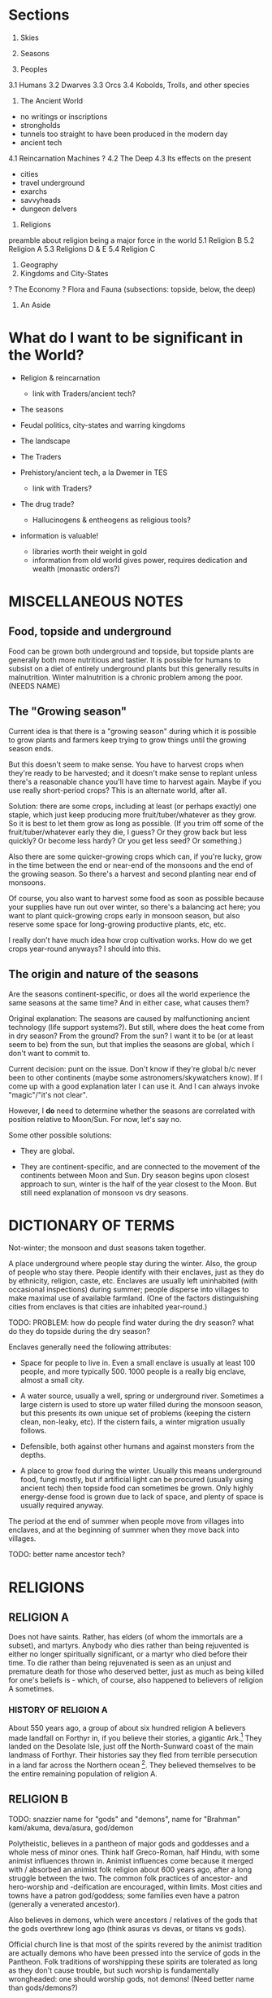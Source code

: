 * Sections

1. Skies
2. Seasons

3. Peoples
3.1 Humans
3.2 Dwarves
3.3 Orcs
3.4 Kobolds, Trolls, and other species

4. The Ancient World
- no writings or inscriptions
- strongholds
- tunnels too straight to have been produced in the modern day
- ancient tech
4.1 Reincarnation Machines
? 4.2 The Deep
4.3 Its effects on the present
- cities
- travel underground
- exarchs
- savvyheads
- dungeon delvers

5. Religions
preamble about religion being a major force in the world
5.1 Religion B
5.2 Religion A
5.3 Religions D & E
5.4 Religion C

6. Geography
7. Kingdoms and City-States

? The Economy
? Flora and Fauna (subsections: topside, below, the deep)

8. An Aside


* What do I want to be significant in the World?

- Religion & reincarnation
  - link with Traders/ancient tech?

- The seasons

- Feudal politics, city-states and warring kingdoms

- The landscape

- The Traders

- Prehistory/ancient tech, a la Dwemer in TES
  - link with Traders?

- The drug trade?
  - Hallucinogens & entheogens as religious tools?

- information is valuable!
  - libraries worth their weight in gold
  - information from old world gives power, requires dedication and wealth
    (monastic orders?)


* MISCELLANEOUS NOTES
** Food, topside and underground
Food can be grown both underground and topside, but topside plants are generally
both more nutritious and tastier. It is possible for humans to subsist on a diet
of entirely underground plants but this generally results in malnutrition.
Winter malnutrition is a chronic problem among the poor. (NEEDS NAME)

** The "Growing season"
Current idea is that there is a "growing season" during which it is possible to
grow plants and farmers keep trying to grow things until the growing season
ends.

But this doesn't seem to make sense. You have to harvest crops when they're
ready to be harvested; and it doesn't make sense to replant unless there's a
reasonable chance you'll have time to harvest again. Maybe if you use really
short-period crops? This is an alternate world, after all.

Solution: there are some crops, including at least (or perhaps exactly) one
staple, which just keep producing more fruit/tuber/whatever as they grow. So it
is best to let them grow as long as possible. (If you trim off some of the
fruit/tuber/whatever early they die, I guess? Or they grow back but less
quickly? Or become less hardy? Or you get less seed? Or something.)

Also there are some quicker-growing crops which can, if you're lucky, grow in
the time between the end or near-end of the monsoons and the end of the growing
season. So there's a harvest and second planting near end of monsoons.

Of course, you also want to harvest some food as soon as possible because your
supplies have run out over winter, so there's a balancing act here; you want to
plant quick-growing crops early in monsoon season, but also reserve some space
for long-growing productive plants, etc, etc.

I really don't have much idea how crop cultivation works. How do we get crops
year-round anyways? I should into this.

** The origin and nature of the seasons
Are the seasons continent-specific, or does all the world experience the same
seasons at the same time? And in either case, what causes them?

Original explanation: The seasons are caused by malfunctioning ancient
technology (life support systems?). But still, where does the heat come from in
dry season? From the ground? From the sun? I want it to be (or at least seem to
be) from the sun, but that implies the seasons are global, which I don't want to
commit to.

Current decision: punt on the issue. Don't know if they're global b/c never been
to other continents (maybe some astronomers/skywatchers know). If I come up with
a good explanation later I can use it. And I can always invoke "magic"/"it's not
clear".

However, I *do* need to determine whether the seasons are correlated with
position relative to Moon/Sun. For now, let's say no.

Some other possible solutions:

- They are global.

- They are continent-specific, and are connected to the movement of the
  continents between Moon and Sun. Dry season begins upon closest approach to
  sun, winter is the half of the year closest to the Moon. But still need
  explanation of monsoon vs dry seasons.


* DICTIONARY OF TERMS

# Summer
Not-winter; the monsoon and dust seasons taken together.

# Enclave
A place underground where people stay during the winter. Also, the group of
people who stay there. People identify with their enclaves, just as they do by
ethnicity, religion, caste, etc. Enclaves are usually left uninhabited (with
occasional inspections) during summer; people disperse into villages to make
maximal use of available farmland. (One of the factors distinguishing cities
from enclaves is that cities are inhabited year-round.)

TODO: PROBLEM: how do people find water during the dry season? what do they do
topside during the dry season?

Enclaves generally need the following attributes:

- Space for people to live in. Even a small enclave is usually at least 100
  people, and more typically 500. 1000 people is a really big enclave, almost a
  small city.

- A water source, usually a well, spring or underground river. Sometimes a large
  cistern is used to store up water filled during the monsoon season, but this
  presents its own unique set of problems (keeping the cistern clean, non-leaky,
  etc). If the cistern fails, a winter migration usually follows.

- Defensible, both against other humans and against monsters from the depths.

- A place to grow food during the winter. Usually this means underground food,
  fungi mostly, but if artificial light can be procured (usually using ancient
  tech) then topside food can sometimes be grown. Only highly energy-dense food
  is grown due to lack of space, and plenty of space is usually required anyway.

# Migration
The period at the end of summer when people move from villages into enclaves,
and at the beginning of summer when they move back into villages.

# Ancient tech
TODO: better name
ancestor tech?


* RELIGIONS
** RELIGION A

Does not have saints. Rather, has elders (of whom the immortals are a subset),
and martyrs. Anybody who dies rather than being rejuvented is either no longer
spiritually significant, or a martyr who died before their time. To die rather
than being rejuvenated is seen as an unjust and premature death for those who
deserved better, just as much as being killed for one's beliefs is - which, of
course, also happened to believers of religion A sometimes.

*** HISTORY OF RELIGION A

About 550 years ago, a group of about six hundred religion A believers made
landfall on Forthyr in, if you believe their stories, a gigantic Ark.[1] They
landed on the Desolate Isle, just off the North-Sunward coast of the main
landmass of Forthyr. Their histories say they fled from terrible persecution in
a land far across the Northern ocean [2]. They believed themselves to be the
entire remaining population of religion A.

[1] Have remains of this Ark been found or not found? Looked for? Could make interesting story hook.
[2] NB/TODO: Story parallels Pharoah & Moses, except with escape via Ark instead of by parting the sea.

TODO: How many of the current Nine Immortals were on the Ark? One, Two?

The Desolate Isle was then and remains uninhabited, save for the caves off the
coast of Freeport; so the group did not make contact with any native
Forthyrians. They occupied the ancient ruin of Sangraha, though a group of about
fifty left, disobeying their elders' commands, fearing that the island was too
infertile and the remaining time too short to grow enough food to sustain them
through winter. The coming winter was indeed disastrous; fully two-thirds of
those who remained perished in it. For this reason the city of Sangraha is also
known as "The Martyred City" to the Church.

The fifty who left found safe haven and passage to the mainland at Freeport. A
small temple still stands there dedicated to their memory. Foresighted though
they were, they are called the Unfaithful and considered traitors in the
official Church history. (TODO?: Their descendents bear a mark, indicating???)

TODO: is "Unfaithful" best name?

Once the winter ended, the Unfaithful returned to find what had become of their
brethren. They guided the few hundred survivors to Freeport, but it was quickly
determined that the city could not support so many

TODO: finish


** RELIGION B

TODO: snazzier name for "gods" and "demons", name for "Brahman"
kami/akuma, deva/asura, god/demon

Polytheistic, believes in a pantheon of major gods and goddesses and a whole
mess of minor ones. Think half Greco-Roman, half Hindu, with some animist
influences thrown in. Animist influences come because it merged with / absorbed
an animist folk religion about 600 years ago, after a long struggle between the
two. The common folk practices of ancestor- and hero-worship and -deification
are encouraged, within limits. Most cities and towns have a patron god/goddess;
some families even have a patron (generally a venerated ancestor).

Also believes in demons, which were ancestors / relatives of the gods that the
gods overthrew long ago (think asuras vs devas, or titans vs gods).

Official church line is that most of the spirits revered by the animist
tradition are actually demons who have been pressed into the service of gods in
the Pantheon. Folk traditions of worshipping these spirits are tolerated as long
as they don't cause trouble, but such worship is fundamentally wrongheaded: one
should worship gods, not demons! (Need better name than gods/demons?)

Believes reincarnation machines are perversions of the cycle of life and death.
This doesn't win it a lot of friends among the powerful, but it has a broad base
of support among everyone else; it is a folk religion, albeit in debased form
(many folk beliefs go against official church doctrine).

Very (~3000yr) old religion. Church internal structure is complicated. Divided
into "cults" of different deities.

Identify Religion A's Sky Father as the demon SKYFATHERNAME, and identify Dirt
Mother as the Goddess DIRTMOTHERNAME. Believe that SKYFATHERNAME raped
DIRTMOTHERNAME and her tears became the oceans and rivers. Consequently, they
consider believers of Religion A to be highly confused.

*** PLANES OF EXISTENCE; THE NATURE OF DIVINITIES

(Perhaps the following is just *one* view of the nature of existence, from a
particular cult. Maybe the most common cult among ordinary folk? Makes religion
like Hinduism, with very many different ways of seeing the world.)

If you accrue enough karma you are reborn into a higher plane of existence.
Higher planes are benevolent, heavenly places; the higher the better. Beings in
higher planes have the ability to intercede in the affairs of those in lower
planes; they are the saints and spirits and gods. But they are still, like us,
bound to the cycle of reincarnation; only they live for centuries, millenia, or
eons (depending on their respective plane; the higher the longer-lived) that
they seem everlasting to us mere mortals. So if they live good lives they ascend
to even higher planes of existence.

We are on level 0. Those on levels 1-3 are saints and venerated ancestors, 4-6
spirits, 7-9 gods and goddesses. The 10th level is Brahman (supreme divinity),
in which all are as one (at least from the perspective of us puny mortals).
Opinions differ as to what goes on in the levels above that, and indeed on
whether such levels exist; but regardless they are not concerned with the lives
of us mere mortals.

(Also, they get to keep their awareness of who they are after they die? So
rebirth is not such a big issue for them? Maybe. Makes sense if they believe
that some truly enlightened people can recall their past lives.)

There are also lower levels, levels of Hell. However, our plane (level 0) is the
unique "middle level"; levels above 0 have influence on the levels below them,
and levels below 0 have influence on the levels above them; so we are influenced
from both directions, from the Heavens and from the Hells. (Of course, we can
occasionally influence levels above or below us, but only the most powerful
among us can do so, and usually only by interacting with the beings in those
levels who choose to manifest themselves in our plane.)

Belief in positive-feedback cycles: positive surroundings, traditions,
acculturation, good neighbors, upbringing, etc, help to ensure that a person
becomes good. This applies in our plane, so believers have a reason to focus on
social work (which from a modern Earth perspective can be both good and bad.
Good: feeding the hungry, public works. Bad: enforcing certain social mores
which we might call oppressive or puritanical etc.); it also applies on the
higher and lower planes. This positive feedback loop means being on higher
planes tend to ascend toward enlightenment, and beings on lower planes tend to
dive lower and lower in a vicious cycle. This means lives lived in the present
plane are of particular spiritual importance! (Of course, there are exceptions
to this positive feedback rule. It's not *impossible* to ascend from hell, nor
to fall from grace.)


*** SAINTS AND ANCESTORS

There is a belief, especially prevalent among common folk, that venerated
ancestors and saints have ascended into the lower levels of the heavenly planes.
They are commonly called upon to help us mere mortals or act as intercessors
between us and the gods.


*** HISTORY OF DEVAS (GODS) AND ASURAS (DEMONS)

Long ago the Devas and the Asuras were two peoples who lived together in harmony
and peace on the banks of the ${BIG SPIRITUALLY IMPORTANT RIVER}. They accrued
good karma together and eventually ascended to Heaven. But eventually, when they
were on the brink of ascending to the seventh level, there grew a conflict
between them over the nature of morality. <SOME EXPLANATION OF THE CONFLICT.
Maybe this is a part that differs among different tellings of the tale?>

The Devas were correct, and the Asuras erred; but some of the Asuras were so
convinced of their position that they came to blows, believing that the Devas
could not be allowed to continue in their beliefs. And so the Heavens warred
among themselves, and it was a time of great woe for those in the lesser levels.
<<-- Connect this to some time of great turbulence in mortal history? -->>
Eventually the Asuras, being in the wrong, lost; and from the bad karma they
accrued from their unjustified war they fell ten levels in one fell swoop, and
landed in Hell.

But the Devas were so full of sorrow for their brethren, even though they had
been wronged by them, that once they ascended to godhood they took pity on the
Asuras and raised them back out of Hell. They could not remove the stain of the
Asura's bad karma from their souls, for that is beyond even the gods. <<-- "Only
Brahma can grant or remove karma."(?) -->> But in their infinite benevolence
they permitted the Asuras to work off their karma in the planes of Heaven, and
not of Hell. (Of course, not all of them accepted the offer.)


*** THE PANTHEON
Inspiration list: hindu, greek (eleusinian mysteries), sumerian, tolkien, elder
scrolls, egyptian

Idea: Maybe there is a system in which some gods are "aspects of" or
"subordinate to" other gods; they are part of the higher god's "retinue", so to
speak. Kind of like saints intervene between humans and God, these minor gods
intervene between humans and the major gods. This permits more-specific patron
gods and goddesses for specific professions!

it also produces lots and lots of little gods, with associated ceremonies, which
gives the priesthood work, gives a measure of "merit" or "ability" for priests
(eg. wandering priest comes to town, "our local priest doesn't know the rites of
$FOO, can you help us?" "why yes I can")

**** Major gods
***** "Joe" Jehovah-Vishnu-Aulë-Vulcan

god of law and order, law-giver and oath-binder
architect, artificer, stone- and metal-worker
creator (of artificial things) and destroyer (of ill things)
god of justice and justified wrath
upholder of the castes and rules of society
god of fire tamed, not of wild-fire

aspects: judge, oath-binder, wrathful destroyer, architect/builder, forge-fire, hearth-fire

***** "Liz" Ishtar-Inanna-Demeter-Shakti

Fertility, death-and-rebirth, sex, and war

NOTE TO SELF: might be too strong/big. remove/reduce agriculture domain from
her? remove/reduce war domain?

Goddess of death and rebirth: prayed to at funerals, asked to judge the departed
mercifully and give them a happy next life. Presides over the cycle of
reincarnation - all return to her womb when they die, and from it are reborn
into the world.

Goddess of fertility: prayed to when seeds are sown and when they are reaped.
But between the sowing and reaping, farmers pray to Zeus-Shiva for good weather.

The stereotype is that farmers pray to Zeus-Shiva for good weather before their
crops are grown, but give their thanks to Demeter once harvest time comes.
FIXME: need to update this saying for praying to Innana during planting.

Goddess of victory in battle: prayed to by warriors before battle.
(has aspect/avatar/sub-incarnation: equivalent of nike, goddess of victory?)

Goddess of sex, but not of love or of marriage. Women may pray to her, but only
prostitutes take her as patron. Goddess of judgment and rebirth, but not of
motherhood; she is not prayed to for safe delivery (would that be Ti Kuan Yin?).

ishtar: "fertility, love, war, and sex"
judges souls for reincarnation, presides over the cycle of reincarnation
all return to her womb on death and from it are born again into the world
her followers most hate the reincarnation machines

Ironically, is nowadays rarely worshipped by females - her cult, previously
small and female-led, was co-opted 800 years ago when religion B reinvented
itself after the Crusades died. it proved useful in assimilating female-focused
folk cults, but the then-leaders of the cult were unfriendly to the iconoclast's
revolution and didn't want to dilute their religion by absorbing outside
influences.

Or perhaps her worship by females at a lay level is institutionalized, but her
priesthood is all-male. that makes more sense: keep females in the institution
but out of power. a fertility goddess has fertility rites, after all. :/

Third idea: her priesthood is the only major cult of religion B which accepts
women, *but* they have only accepted women for the last hundred years or so.

***** "Tom/Tomas" Tammuz-Hermaeus Mora-Charon

"The divided god", divided into two major aspects: Tom, active during rainy &
dry(?) seasons; and Tomas, active during winter.

His priesthood and temples are also divided. One temple, split down the middle
(the main hall of each temple, in which public worship occurs, always has a
groove running down the middle representing the separation between the two
halves; the primary statue or icon that usually stands at the end of this hall
straddles this split). Two priesthoods which share these temples (though usually
keep to their respective sides).

Tom: God of male generativity, youth, vegetation, poetry, beauty(?) and love(?),
god of topside, consort of Liz aspects?: poetry and love, topside

Tomas: God of mysticism, magic, gateways and thresholds, seeing or finding that
which is hidden, scrying, prophesy, ordeals and paths, the underground and
depths aspects: gateways and thresholds, seeing and scrying, prophesy, the
depths

Both: god of intelligence. in Tom's case, extroverted intelligence - poetry,
crafts, wit; in Tomas' case, introverted intelligence - book learning,
cleverness and craftiness, magic.

Both: life-death-rebirth
Tom dies in dry season (the dry season is his slow death)
dead, becomes Tomas, during winter season
Tom is reborn at the start of rainy season
the rain is Liz's tears of joy at her consort's return
the heat and humidity is the heat and sweat of their lovemaking
sowing seeds is symbolic of Tom's semen entering Liz' womb

Both: The undertaker; accepts dead souls and guides them through the mystery of
death to rebirth



**** Other gods
***** Night/Moon/Sun/Day quartet
Goddess of the Sun - married to - God of the Day
        |                             |
    sibling to                     sibling to
        |                             |
   God of the Moon - married to - Goddess of the Night

God of Day hates God of the Moon
Goddess of the Night hates God of the Sun

So once the Sun is full-bright, the Night cannot stand her and leaves, and the
Moon follows her; and when the Moon is full-bright, the Day leaves, and the Sun
follows him; and so the siblings Day and the Night, and Sun and Moon, never meet
one another but briefly.

They have family problems, in other words.

These beliefs/patterns are remnants of a different and small folk religion /
cult that also got absorbed during the revolution.

***** God of the Ocean and of the Storm (Proteus - Poseidon - Charybdis)
See myth of Proteus. ever-changing, shapeshifter, can foretell the future, but
you have to catch him to get him to do this, and he shapeshifts to avoid being
caught.

A demon/asura with a physical existence on this plane.

Patron of Lands' end at the eastern tip of Old Gurth

***** Goddess of the Downtrodden (Ti Kuan Yin - Isis - Artemis - Virgin Mary)
friend to slaves, sinners, and maidens
goddess of compassion, mercy, pity, unconditional love, motherhood

her symbol, a "lotus" (fungal? plant that flowers in underground pools where
no-one can see it). her temples a place of shelter for beggars, for outcastes
(literally), for orphans, for those with a grievance with authority, etc.


*** MAJOR MYTHS

TODO: write myth about what happens to souls when they die & are reborn

passes from joe(judgement) to liz(execution) to tom/tomas(ordeal, mystery) to
liz(womb, rebirth) to joe(blessing/instruction, instillment of soul into a body)

TODO: write myth explaining why Tom dies during winter, which also explains the seasons


*** HISTORY OF THE CHURCH
**** 1000-800 years ago: THE CRUSADES AND THE REVOLUTION

A thousand (or maybe just 800?) years ago, when Religion B had a strong central
organization and had yet to merge with the animistic folk religion, it waged a
series of Crusades to destroy all Reincarnation Machines. The early crusades
went well, but the final Crusade ended in crushing defeat and religion B's
central organizational structure was nearly destroyed.

(Who were they fighting in the final Crusade? Maybe an external ethnic group
that responded by invading them? *How were the traders involved?*)

However, a small group of iconoclasts who had previously been suppressed by the
church banded together and remade religion B after their own designs ("the
revolution" TODO: catchier name. TODO: church internal history of this event -
why, morally-religiously, did it happen?). It became a proselytising,
evangelising, and syncretising religion; this was when it absorbed the animistic
folk religion, and in doing so gained a broad base of popular support.

However, the new movement was unable to come to agreement on key issues and
splintered into many fractious factions (a power struggle among the
iconoclasts?) rather than producing a new, unified, institution of the Church.
Thus religion B gained longevity and broad strength at the expense of unity of
vision and will.


*** ETHICS
**** EUNUCHS?
**** NON-HETEROSEXUALITY

TODO: what is the typical "conceptual model" that they have of sexual
orientation? different cultures handle this differently. see eg. hijra, native
american beliefs (two-spirit), third gender, etc.

Major sects have no official position on non-heterosexuality. To the extent that
{homo,bi,etc}-sexuality interferes with traditional family structure, it is
generally discouraged; but in many places homo- and bi-sexuality are tolerated
so long as they do not interfere with family structure.

Bestiality is generally regarded as gross by city folk, but there are no laws
against it.

Sex with prepubescents is illegal. Females are considered sexually mature once
they begin menstruating (~13 years? ~15 years?). Men are considered sexually
mature at 15 years. Rites of passage probably depend on ethnic group?

**** GENDERS, GENDER IDENTIFICATION AND TRANSGENDERISM
???


** RELIGION C

Has sages, masters(, buddhas?, boddhisatvas?) instead of saints or elders.


** RELIGION D

Inspiration:
- ethnicities: Gypsies/Romani, Jews, Berbers, Irish Travellers
  http://en.wikipedia.org/wiki/Gypsy

- religions: Judaism, Islam, Jainism/Ahimsa

- ideas: tinkers, travelling performers, hedge wizards/witches
  find work at funfairs in rainy/dry season and as savvyheads in winter
  they travel during rainy/dry season, encamp (usually near a city or town) during winter

TODO: better name than "travellers"
TODO: name for "travelling group"

A religion older than any reliable recorded history. Matriarchal, pacifistic,
non-proselytising, strongly associated with particular ethnic group, the
travellers.

See religion E as a misled offshoot of themselves.

Believe in one universal God, called the One, who is immanent in everything; in
some sense, the world *is* the One (monism). All other Gods are faces of the
One. Believe that death is in some sense return to the One, and that self-aware
beings exist as a way for the One to examine itself. So they don't believe in
reincarnation in the sense everyone else does, of recycling an immortal soul;
but they do believe that in some sense we are immortal and endlessly recurring:
birth is a separation (of sorts) from the One, to whom we return on death.

They avoid using pronouns to refer to the One when talking with foreigners, but
among themselves they refer to the One as a she.

Believe that God originally created the world separate from itself to observe
it. But then, realising that the world was full of suffering because of its
separation from God, God entered into it and became One with it; hence the name
"the One". In doing so the One became shattered into many parts and aspects,
just as the world is shattered into many peoples; and this is why so many
different gods are worshipped by different peoples; and yet God remained
essentially One. (For this reason they occasionally call the One "the Shattered
God"; other culture's gods are "faces of the Shattered God".)

But the only people to recognize God's essential unity were the people of
${FOUNDINGMOTHER} and ${FOUNDINGFATHER} (shared with religion E).

Do not have a central organizing structure; each travelling group is led by a
woman-man pair with twin responsibilities. (TODO: are they always a wife-husband
pair? or is that unrelated?) The woman deals with religious matters and
long-term planning, the man with everyday work and interactions with outsiders.
This man is often perceived as the chief by outsiders, but is in fact
technically subordinate to the woman matriarch (though they are generally
treated as near-equals with separate but intersecting domains of power).

Are strict pacifists; they will not fight, even to defend themselves. They do not eat meat.

TODO: maybe only some of them take vows of nonviolence? not being able to defend yourself is pretty self-destructive in such an age.
http://en.wikipedia.org/wiki/Ahimsa_in_Jainism#Laity_Practices_for_adherence_of_Ahi.E1.B9.83s.C4.81

Their own histories, oral and written, go back tens of thousands of years, but
they do not share them with outsiders. They are also fragmented, divided among
their many travelling groups. They have stories of an ancient library which
keeps a copy of all their histories, back in their homeland, but that is far,
far away.

Stories and histories are very important to them. They keep both written and
oral histories. They realise that stories that are not written down are doomed
to be lost eventually (except, of course, that the One will remember them, as
She remembers everything), but also realise that if they were to write
everything down they would soon have more than they could carry, more indeed
than they could feasibly remember and re-tell. (They have a saying: "Some
stories need to be forgotten so that new ones may be remembered.") Moreover,
even written stories need to be orally retold and performed occasionally;
otherwise they are merely dead literature, rather than a living memory.


** RELIGION E

A religion older than recorded history. Prevalent among the nomadic barbarians
of the Northern Wastes, who are ethnically related to the travellers, and in the
kingdoms beyond the Northern Wastes (about which very little is known in the
Heartland region).

Patriarchal, fairly aggressive. Not evangelising but their conquests are
encouraged to convert to their religion to enjoy the full benefits of
citizenship. The nomads who live near the Heartlands rarely conquer territory
permanently, so this facet is rarely shown to Heartlanders.

See religion D as an illegitimate offshoot of themselves. (TODO: What is their
active relationship with people of religion D?)

?? Believe in one God, believe all other gods are false idols.


* PLOT HOOK

Broken reincarnation machine, some king or religious order ask party to recover
parts from ancient ruin. But in ruins, find a _functioning_ reincarnation
machine being exploited by a "lich" (by which I mean just a person achieving
immortality through perpetual reincarnation).

Want to present moral dilemma of some sort. Maybe what to do with the machine?
But what's the alternative to giving it to the king/monks?

- Maybe they go in not knowing that the parts they're looking for are part of a
  reincarnation machine.

  - This makes the items extremely valuable, which they didn't know.

  - Reincarnation is morally contentious in Forthyr; have them write up their
    character's moral opinions on reincarnation before session. (It's a divisive
    issue!)

- Leaving it with the lich? But why? Is lich sympathetic? What are his/her goals?

- Maybe they learn something important about it, that makes dubious the morality of the king's/monks' use of it? Or makes it obviously useful/valuable for the party?

